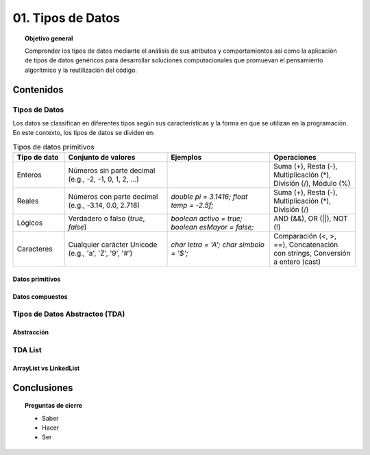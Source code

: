 ..
  Copyright (c) 2025 Allan Avendaño Sudario
  Licensed under Creative Commons Attribution-ShareAlike 4.0 International License
  SPDX-License-Identifier: CC-BY-SA-4.0

=================
01. Tipos de Datos
=================

.. topic:: Objetivo general
    :class: objetivo

    Comprender los tipos de datos mediante el análisis de sus atributos y comportamientos así como la aplicación de tipos de datos genéricos para desarrollar soluciones computacionales que promuevan el pensamiento algorítmico y la reutilización del código.

Contenidos
==========

Tipos de Datos
--------------

Los datos se classifican en diferentes tipos según sus características y la forma en que se utilizan en la programación. En este contexto, los tipos de datos se dividen en:

.. list-table:: Tipos de datos primitivos
   :widths: 15 30 30 25
   :header-rows: 1

   * - Tipo de dato
     - Conjunto de valores
     - Ejemplos
     - Operaciones
   * - Enteros
     - Números sin parte decimal  
       (e.g., -2, -1, 0, 1, 2, ...)
     - 
       .. code-block:: java
          :linenos:

          int edad = 20;
          int saldo = -150;
          
     - Suma (+), Resta (-),  
       Multiplicación (*),  
       División (/), Módulo (%)
   * - Reales
     - Números con parte decimal  
       (e.g., -3.14, 0.0, 2.718)
     - `double pi = 3.1416;`  
       `float temp = -2.5f;`
     - Suma (+), Resta (-),  
       Multiplicación (*),  
       División (/)
   * - Lógicos
     - Verdadero o falso  
       (`true`, `false`)
     - `boolean activo = true;`  
       `boolean esMayor = false;`
     - AND (&&), OR (||),  
       NOT (!)
   * - Caracteres
     - Cualquier carácter Unicode  
       (e.g., 'a', 'Z', '9', '#')
     - `char letra = 'A';`  
       `char simbolo = '$';`
     - Comparación (<, >, ==),  
       Concatenación con strings,  
       Conversión a entero (cast)

Datos primitivos
^^^^^^^^^^^^^^^^

Datos compuestos
^^^^^^^^^^^^^^^^

Tipos de Datos Abstractos (TDA)
-------------------------------

Abstracción
^^^^^^^^^^^

TDA List
--------

ArrayList vs LinkedList
^^^^^^^^^^^^^^^^^^^^^^^

Conclusiones
============

.. topic:: Preguntas de cierre

    * Saber
    * Hacer
    * Ser
